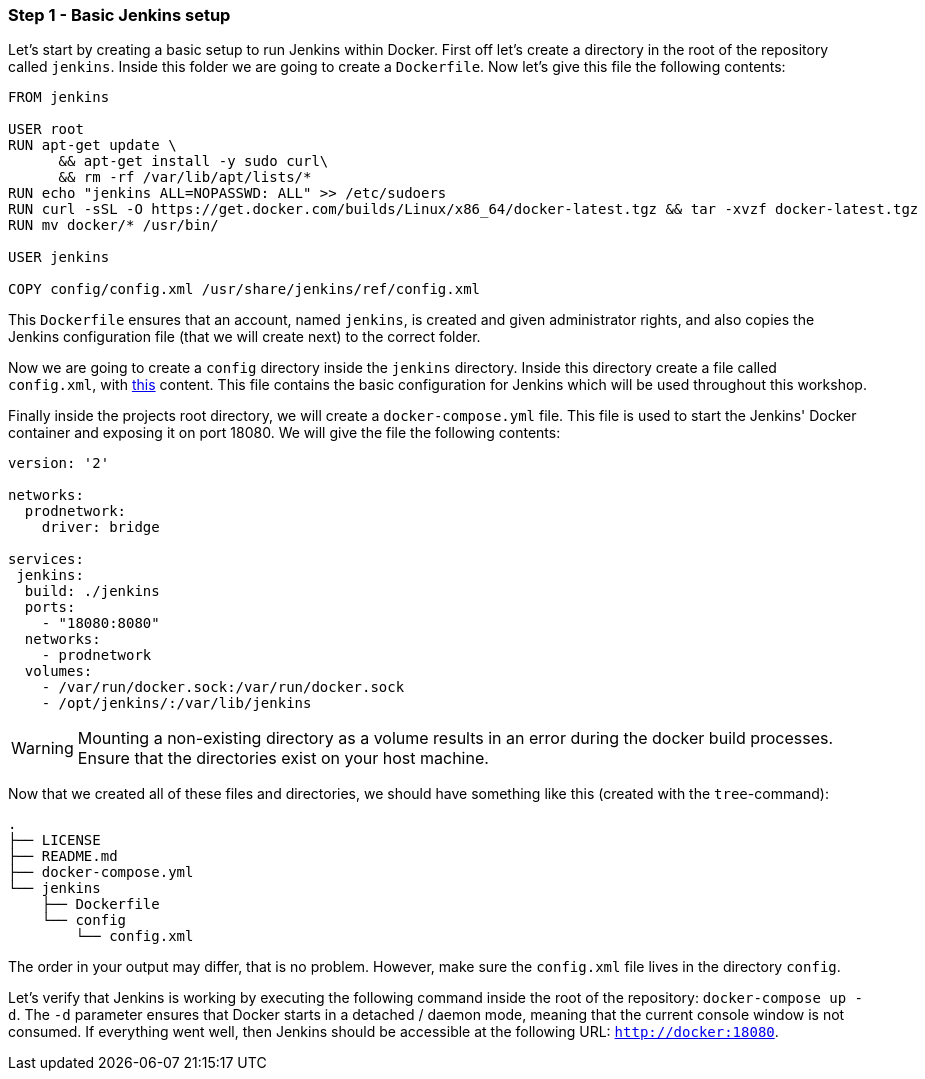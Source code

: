 === Step 1 - Basic Jenkins setup

Let's start by creating a basic setup to run Jenkins within Docker. First off let's create a directory in the root of the repository called `jenkins`. Inside this folder we are going to create a `Dockerfile`. Now let's give this file the following contents:

```
FROM jenkins

USER root
RUN apt-get update \
      && apt-get install -y sudo curl\
      && rm -rf /var/lib/apt/lists/*
RUN echo "jenkins ALL=NOPASSWD: ALL" >> /etc/sudoers
RUN curl -sSL -O https://get.docker.com/builds/Linux/x86_64/docker-latest.tgz && tar -xvzf docker-latest.tgz
RUN mv docker/* /usr/bin/

USER jenkins

COPY config/config.xml /usr/share/jenkins/ref/config.xml
```

This `Dockerfile` ensures that an account, named `jenkins`, is created and given administrator rights, and also copies the Jenkins configuration file (that we will create next) to the correct folder.

Now we are going to create a `config` directory inside the `jenkins` directory. Inside this directory create a file called `config.xml`, with  https://raw.githubusercontent.com/sebivenlo/jenkins/f57e42cc4f16d9bb0620b1d22f01df3c9a62954b/jenkins/config/config.xml[this] content. This file contains the basic configuration for Jenkins which will be used throughout this workshop.

Finally inside the projects root directory, we will create a `docker-compose.yml` file. This file is used to start the Jenkins' Docker container and exposing it on port 18080. We will give the file the following contents:

```
version: '2'

networks:
  prodnetwork:
    driver: bridge

services:
 jenkins:
  build: ./jenkins
  ports:
    - "18080:8080"
  networks:
    - prodnetwork
  volumes:
    - /var/run/docker.sock:/var/run/docker.sock
    - /opt/jenkins/:/var/lib/jenkins
```

[WARNING]
Mounting a non-existing directory as a volume results in an error during the docker build processes. Ensure that the directories exist on your host machine.

Now that we created all of these files and directories, we should have
something like this (created with the `tree`-command):
```
.
├── LICENSE
├── README.md
├── docker-compose.yml
└── jenkins
    ├── Dockerfile
    └── config
        └── config.xml
```

The order in your output may differ, that is no problem. However, make
sure the `config.xml` file lives in the directory `config`.

Let's verify that Jenkins is working by executing the following command inside the root of the repository: `docker-compose up -d`. The `-d` parameter ensures that Docker starts in a detached / daemon mode, meaning that the current console window is not consumed. If everything went well, then Jenkins should be accessible at the following URL: `http://docker:18080`.
